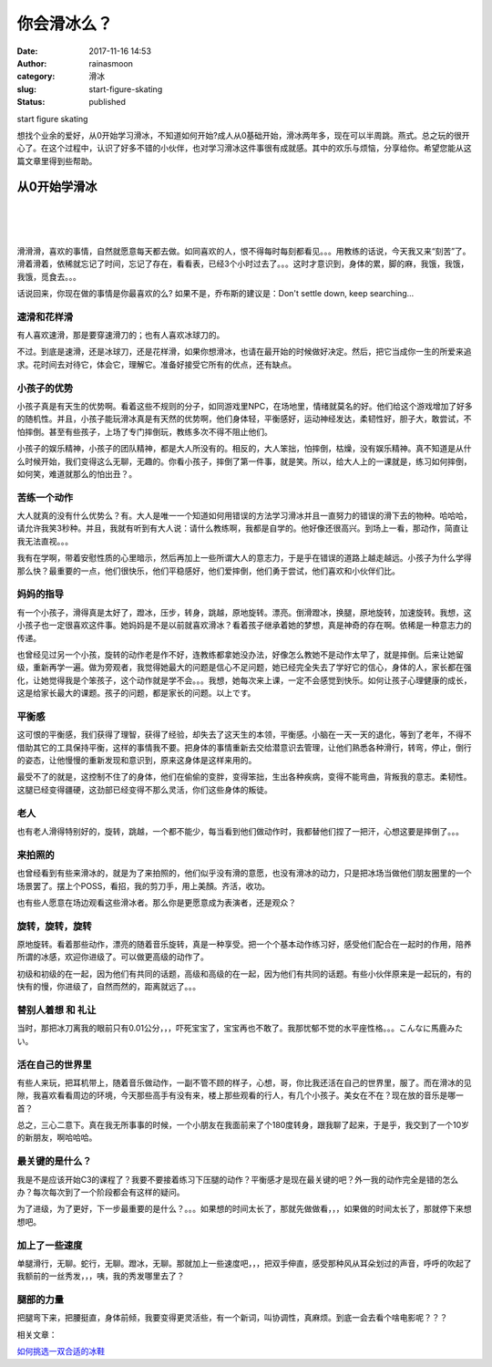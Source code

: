 你会滑冰么？
############
:date: 2017-11-16 14:53
:author: rainasmoon
:category: 滑冰
:slug: start-figure-skating
:status: published

.. raw:: html

   <figure class="wp-block-image">

| |start figure skating|

.. raw:: html

   <figcaption>

start figure skating

.. raw:: html

   </figcaption>
   </figure>

| 想找个业余的爱好，从0开始学习滑冰，不知道如何开始?成人从0基础开始，滑冰两年多，现在可以半周跳。燕式。总之玩的很开心了。在这个过程中，认识了好多不错的小伙伴，也对学习滑冰这件事很有成就感。其中的欢乐与烦恼，分享给你。希望您能从这篇文章里得到些帮助。

从0开始学滑冰
=============

| 
|  
|  

滑滑滑，喜欢的事情，自然就愿意每天都去做。如同喜欢的人，恨不得每时每刻都看见。。。用教练的话说，今天我又来“刻苦”了。滑着滑着，依稀就忘记了时间，忘记了存在，看看表，已经3个小时过去了。。。这时才意识到，身体的累，脚的麻，我饿，我饿，我饿，觅食去。。。

话说回来，你现在做的事情是你最喜欢的么? 如果不是，乔布斯的建议是：Don't settle down, keep searching...

速滑和花样滑
------------

有人喜欢速滑，那是要穿速滑刀的；也有人喜欢冰球刀的。

不过。到底是速滑，还是冰球刀，还是花样滑，如果你想滑冰，也请在最开始的时候做好决定。然后，把它当成你一生的所爱来追求。花时间去对待它，体会它，理解它。准备好接受它所有的优点，还有缺点。

小孩子的优势
------------

小孩子真是有天生的优势啊。看着这些不规则的分子，如同游戏里NPC，在场地里，情绪就莫名的好。他们给这个游戏增加了好多的随机性。并且，小孩子能玩滑冰真是有天然的优势啊，他们身体轻，平衡感好，运动神经发达，柔韧性好，胆子大，敢尝试，不怕摔倒。甚至有些孩子，上场了专门摔倒玩，教练多次不得不阻止他们。

小孩子的娱乐精神，小孩子的团队精神，都是大人所没有的。相反的，大人笨拙，怕摔倒，枯燥，没有娱乐精神。真不知道是从什么时候开始，我们变得这么无聊，无趣的。你看小孩子，摔倒了第一件事，就是笑。所以，给大人上的一课就是，练习如何摔倒，如何笑，难道就那么的怕出丑？。

苦练一个动作
------------

大人就真的没有什么优势么？有。大人是唯一一个知道如何用错误的方法学习滑冰并且一直努力的错误的滑下去的物种。哈哈哈，请允许我笑3秒种。并且，我就有听到有大人说：请什么教练啊，我都是自学的。他好像还很高兴。到场上一看，那动作，简直让我无法直视。。。

我有在学啊，带着安慰性质的心里暗示，然后再加上一些所谓大人的意志力，于是乎在错误的道路上越走越远。小孩子为什么学得那么快？最重要的一点，他们很快乐，他们平稳感好，他们爱摔倒，他们勇于尝试，他们喜欢和小伙伴们比。

妈妈的指导
----------

有一个小孩子，滑得真是太好了，蹬冰，压步，转身，跳越，原地旋转。漂亮。倒滑蹬冰，换腿，原地旋转，加速旋转。我想，这小孩子也一定很喜欢这件事。她妈妈是不是以前就喜欢滑冰？看着孩子继承着她的梦想，真是神奇的存在啊。依稀是一种意志力的传递。

也曾经见过另一个小孩，旋转的动作老是作不好，连教练都拿她没办法，好像怎么教她不是动作太早了，就是摔倒。后来让她留级，重新再学一遍。做为旁观者，我觉得她最大的问题是信心不足问题，她已经完全失去了学好它的信心，身体的人，家长都在强化，让她觉得我是个笨孩子，这个动作就是学不会。。。我想，她每次来上课，一定不会感觉到快乐。如何让孩子心理健康的成长，这是给家长最大的课题。孩子的问题，都是家长的问题。以上です。

平衡感
------

这可恨的平衡感，我们获得了理智，获得了经验，却失去了这天生的本领，平衡感。小脑在一天一天的退化，等到了老年，不得不借助其它的工具保持平衡，这样的事情我不要。把身体的事情重新去交给潜意识去管理，让他们熟悉各种滑行，转弯，停止，倒行的姿态，让他慢慢的重新发现和意识到，原来这身体是这样来用的。

最受不了的就是，这控制不住了的身体，他们在偷偷的变胖，变得笨拙，生出各种疾病，变得不能弯曲，背叛我的意志。柔韧性。这腿已经变得疆硬，这劲部已经变得不那么灵活，你们这些身体的叛徒。

老人
----

也有老人滑得特别好的，旋转，跳越，一个都不能少，每当看到他们做动作时，我都替他们捏了一把汗，心想这要是摔倒了。。。

来拍照的
--------

也曾经看到有些来滑冰的，就是为了来拍照的，他们似乎没有滑的意愿，也没有滑冰的动力，只是把冰场当做他们朋友圈里的一个场景罢了。摆上个POSS，看招，我的剪刀手，用上美顏。齐活，收功。

也有些人愿意在场边观看这些滑冰者。那么你是更愿意成为表演者，还是观众？

旋转，旋转，旋转
----------------

原地旋转。看着那些动作，漂亮的随着音乐旋转，真是一种享受。把一个个基本动作练习好，感受他们配合在一起时的作用，陪养所谓的冰感，欢迎你进级了。可以做更高级的动作了。

初级和初级的在一起，因为他们有共同的话题，高级和高级的在一起，因为他们有共同的话题。有些小伙伴原来是一起玩的，有的快有的慢，你进级了，自然而然的，距离就远了。。。

替别人着想 和 礼让
------------------

当时，那把冰刀离我的眼前只有0.01公分，，，吓死宝宝了，宝宝再也不敢了。我那忧郁不觉的水平座性格。。。こんなに馬鹿みたい。

活在自己的世界里
----------------

有些人来玩，把耳机带上，随着音乐做动作，一副不管不顾的样子，心想，哥，你比我还活在自己的世界里，服了。而在滑冰的见隙，我喜欢看看周边的环境，今天那些高手有没有来，楼上那些观看的行人，有几个小孩子。美女在不在？现在放的音乐是哪一首？

总之，三心二意下。真在我无所事事的时候，一个小朋友在我面前来了个180度转身，跟我聊了起来，于是乎，我交到了一个10岁的新朋友，啊哈哈哈。

最关键的是什么？
----------------

我是不是应该开始C3的课程了？我要不要接着练习下压腿的动作？平衡感才是现在最关键的吧？外一我的动作完全是错的怎么办？每次每次到了一个阶段都会有这样的疑问。

为了进级，为了更好，下一步最重要的是什么？。。。如果想的时间太长了，那就先做做看，，，如果做的时间太长了，那就停下来想想吧。

加上了一些速度
--------------

单腿滑行，无聊。蛇行，无聊。蹬冰，无聊。那就加上一些速度吧，，，把双手伸直，感受那种风从耳朵划过的声音，呼呼的吹起了我额前的一丝秀发，，，咦，我的秀发哪里去了？

腿部的力量
----------

把腿弯下来，把腰挺直，身体前倾，我要变得更灵活些，有一个新词，叫协调性，真麻烦。到底一会去看个啥电影呢？？？

相关文章：

`如何挑选一双合适的冰鞋 <http://www.rainasmoon.com/business/choose-a-pair-of-figure-skating-shoes/>`__

.. |start figure skating| image:: https://img.rainasmoon.com/wordpress/wp-content/uploads/2017/11/ice-skating-235540_640.jpg
